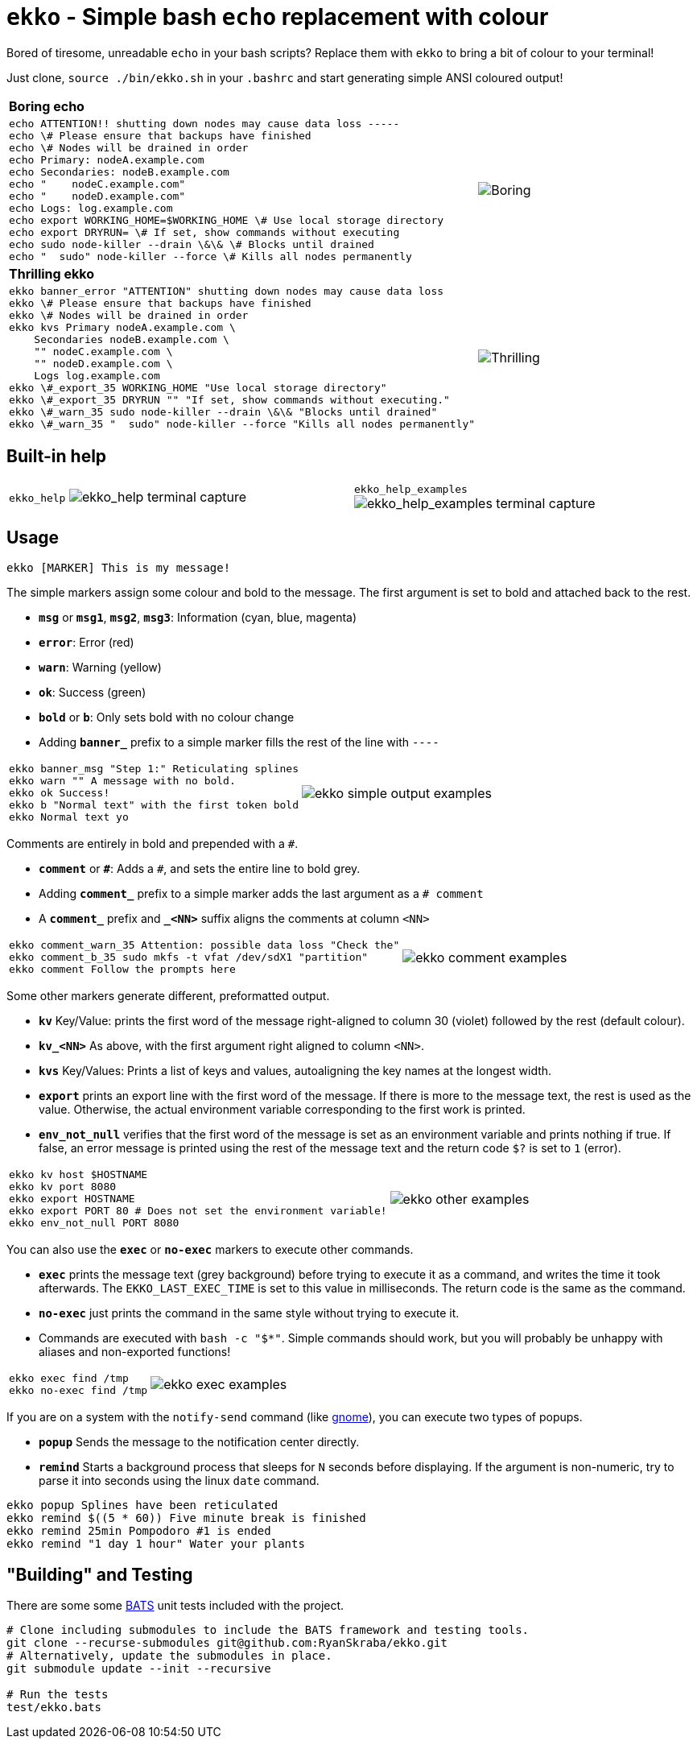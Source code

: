 = `ekko` - Simple bash `echo` replacement with colour

Bored of tiresome, unreadable `echo` in your bash scripts? Replace them with `ekko` to bring a bit of colour to your terminal!

Just clone, `source ./bin/ekko.sh` in your `.bashrc` and start generating simple ANSI coloured output!

[cols="3a,2",frame=none,grid=none]
|====
|
*Boring echo*
|
|
// boring_echo
[source,bash]
----
echo ATTENTION!! shutting down nodes may cause data loss -----
echo \# Please ensure that backups have finished
echo \# Nodes will be drained in order
echo Primary: nodeA.example.com
echo Secondaries: nodeB.example.com
echo "    nodeC.example.com"
echo "    nodeD.example.com"
echo Logs: log.example.com
echo export WORKING_HOME=$WORKING_HOME \# Use local storage directory
echo export DRYRUN= \# If set, show commands without executing
echo sudo node-killer --drain \&\& \# Blocks until drained
echo "  sudo" node-killer --force \# Kills all nodes permanently
----
|
image:./doc/boring_echo.svg[Boring, tedious, unreadable echo]
|
*Thrilling ekko*
|
|
// thrilling_ekko
[source,bash]
----
ekko banner_error "ATTENTION" shutting down nodes may cause data loss
ekko \# Please ensure that backups have finished
ekko \# Nodes will be drained in order
ekko kvs Primary nodeA.example.com \
    Secondaries nodeB.example.com \
    "" nodeC.example.com \
    "" nodeD.example.com \
    Logs log.example.com
ekko \#_export_35 WORKING_HOME "Use local storage directory"
ekko \#_export_35 DRYRUN "" "If set, show commands without executing."
ekko \#_warn_35 sudo node-killer --drain \&\& "Blocks until drained"
ekko \#_warn_35 "  sudo" node-killer --force "Kills all nodes permanently"
----
|
image:./doc/thrilling_ekko.svg[Thrilling, vibrant, readable ekko]
|====

== Built-in help

[cols="2a,2a",frame=none,grid=none]
|====
|
`ekko_help`
image:./doc/ekko_help.svg[ekko_help terminal capture]
|
`ekko_help_examples`
image:./doc/ekko_help_examples.svg[ekko_help_examples terminal capture]
|====

== Usage

----
ekko [MARKER] This is my message!
----

The simple markers assign some colour and bold to the message. The first argument is set to bold and attached back to the rest.

* *`msg`* or *`msg1`*, *`msg2`*, *`msg3`*: Information (cyan, blue, magenta)
* *`error`*: Error (red)
* *`warn`*: Warning (yellow)
* *`ok`*: Success (green)
* *`bold`* or *`b`*: Only sets bold with no colour change
* Adding *`banner_`* prefix to a simple marker fills the rest of the line with `----`

[cols="2a,2",frame=none,grid=none]
|====
|
// ekko_help_1_marker
[source,bash]
----
ekko banner_msg "Step 1:" Reticulating splines
ekko warn "" A message with no bold.
ekko ok Success!
ekko b "Normal text" with the first token bold
ekko Normal text yo
----
|
image:./doc/ekko_help_1_marker.svg[ekko simple output examples]
|====

Comments are entirely in bold and prepended with a `#`.

* *`comment`* or *`\#`*: Adds a `#`, and sets the entire line to bold grey.
* Adding *`comment_`* prefix to a simple marker adds the last argument as a `# comment`
* A *`comment_`* prefix and *`_&lt;NN&gt;`* suffix aligns the comments at column `&lt;NN&gt;`

[cols="2a,2",frame=none,grid=none]
|====
|
// ekko_help_2_comment
[source,bash]
----
ekko comment_warn_35 Attention: possible data loss "Check the"
ekko comment_b_35 sudo mkfs -t vfat /dev/sdX1 "partition"
ekko comment Follow the prompts here
----
|
image:./doc/ekko_help_2_comment.svg[ekko comment examples]
|====

Some other markers generate different, preformatted output.

* *`kv`* Key/Value: prints the first word of the message right-aligned to column 30 (violet) followed by the rest (default colour).
* *`kv_<NN>`* As above, with the first argument right aligned to column `<NN>`.
* *`kvs`* Key/Values: Prints a list of keys and values, autoaligning the key names at the longest width.
* *`export`* prints an export line with the first word of the message. If there is more to the message text, the rest is used as the value. Otherwise, the actual environment variable corresponding to the first work is printed.
* *`env_not_null`* verifies that the first word of the message is set as an environment variable and prints nothing if true. If false, an error message is printed using the rest of the message text and the return code `$?` is set to `1` (error).

[cols="2a,2",frame=none,grid=none]
|====
|
// ekko_help_3_other
[source,bash]
----
ekko kv host $HOSTNAME
ekko kv port 8080
ekko export HOSTNAME
ekko export PORT 80 # Does not set the environment variable!
ekko env_not_null PORT 8080
----
|
image:./doc/ekko_help_3_other.svg[ekko other examples]
|====


You can also use the *`exec`* or *`no-exec`* markers to execute other commands.

* *`exec`* prints the message text (grey background) before trying to execute it as a command, and writes the time it took afterwards. The `EKKO_LAST_EXEC_TIME` is set to this value in milliseconds. The return code is the same as the command.
* *`no-exec`* just prints the command in the same style without trying to execute it.
* Commands are executed with `bash -c &quot;$*&quot;`. Simple commands should work, but you will probably be unhappy with aliases and non-exported functions!

[cols="2a,2",frame=none,grid=none]
|====
|
// ekko_help_4_exec
[source,bash]
----
ekko exec find /tmp
ekko no-exec find /tmp
----
|
image:./doc/ekko_help_4_exec.svg[ekko exec examples]
|====


If you are on a system with the `notify-send` command (like https://developer.gnome.org/notification-spec/[gnome]), you can execute two types of popups.

* *`popup`* Sends the message to the notification center directly.
* *`remind`* Starts a background process that sleeps for `N` seconds before displaying. If the argument is non-numeric, try to parse it into seconds using the linux `date` command.

// Exec
----
ekko popup Splines have been reticulated
ekko remind $((5 * 60)) Five minute break is finished
ekko remind 25min Pompodoro #1 is ended
ekko remind "1 day 1 hour" Water your plants
----

== "Building" and Testing

There are some some https://bats-core.readthedocs.io/en/stable/[BATS] unit tests included with the project.

[source,bash]
----
# Clone including submodules to include the BATS framework and testing tools.
git clone --recurse-submodules git@github.com:RyanSkraba/ekko.git
# Alternatively, update the submodules in place.
git submodule update --init --recursive

# Run the tests
test/ekko.bats
----
